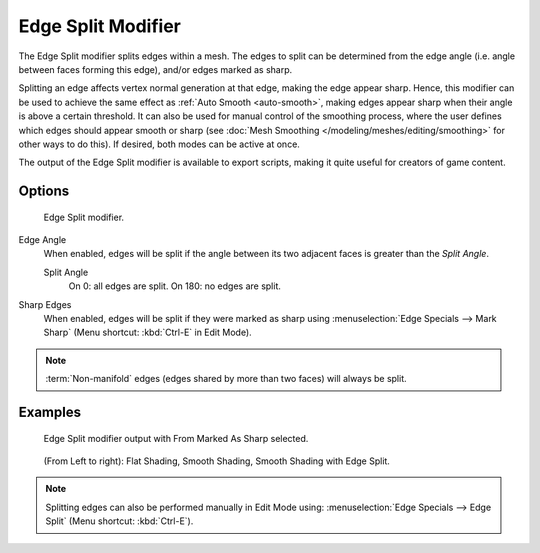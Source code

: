 
*******************
Edge Split Modifier
*******************

The Edge Split modifier splits edges within a mesh.
The edges to split can be determined from the edge angle (i.e. angle between faces forming this edge),
and/or edges marked as sharp.

Splitting an edge affects vertex normal generation at that edge, making the edge appear sharp.
Hence, this modifier can be used to achieve the same effect as :ref:`Auto Smooth <auto-smooth>`,
making edges appear sharp when their angle is above a certain threshold.
It can also be used for manual control of the smoothing process,
where the user defines which edges should appear smooth or sharp
(see :doc:`Mesh Smoothing </modeling/meshes/editing/smoothing>` for other ways to do this).
If desired, both modes can be active at once.

The output of the Edge Split modifier is available to export scripts,
making it quite useful for creators of game content.


Options
=======

.. figure:: /images/reference-panels-modifier-edgesplit.jpg

   Edge Split modifier.


Edge Angle
   When enabled, edges will be split if the angle between its
   two adjacent faces is greater than the *Split Angle*.

   Split Angle
      On 0: all edges are split. On 180: no edges are split.

Sharp Edges
   When enabled, edges will be split if they were marked as sharp using :menuselection:`Edge Specials --> Mark Sharp`
   (Menu shortcut: :kbd:`Ctrl-E` in Edit Mode).

.. note::

   :term:`Non-manifold` edges (edges shared by more than two faces) will always be split.


Examples
========

.. figure:: /images/modifier-edgesplit-example01.jpg

   Edge Split modifier output with From Marked As Sharp selected.

.. figure:: /images/edge_split_to_improve_smooth_shading.jpg

   (From Left to right): Flat Shading, Smooth Shading, Smooth Shading with Edge Split.

.. note::

   Splitting edges can also be performed manually in Edit Mode using:
   :menuselection:`Edge Specials --> Edge Split` (Menu shortcut: :kbd:`Ctrl-E`).
